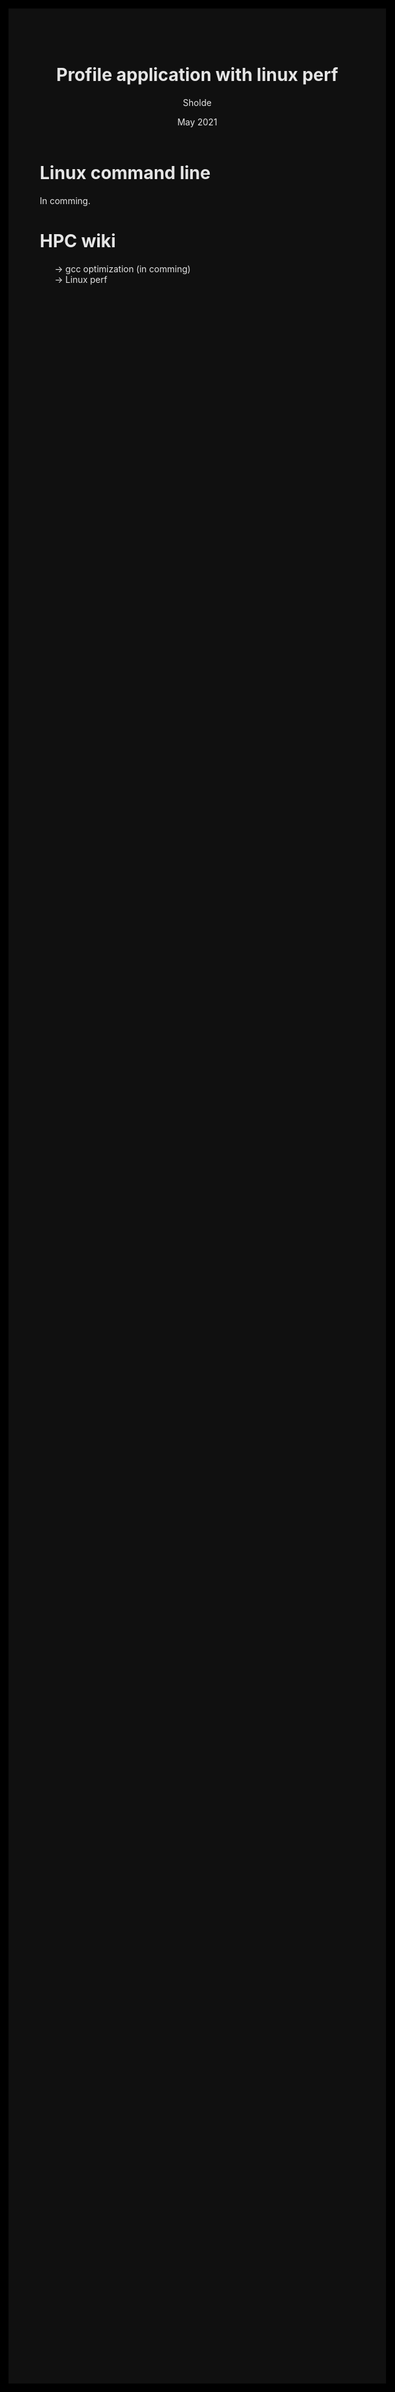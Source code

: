 #+TITLE: Profile application with linux perf
#+AUTHOR: Sholde
#+DATE: May 2021

#+OPTIONS: html-postamble:nil

# Pur html
#+HTML_HEAD: <style>html {background-color: #000000; color: #e5e5e5;}</style>
#+HTML_HEAD: <style>body {background-color: #101010; margin: 100px;}</style>
#+HTML_HEAD: <style>div#content {padding: 10px; border: 1px solid white;}</style>
#+HTML_HEAD: <style>div#table-of-contents {background-color: #202020; margin: 20px; padding: 10px; border: 1px solid white;}</style>
#+HTML_HEAD: <style>div.outline-2 {background-color: #202020; margin: 20px; padding: 10px; border: 1px solid white;}</style>
#+HTML_HEAD: <style>h2 {border-bottom: 1px solid white;}</style>
#+HTML_HEAD: <style>h3 {border-bottom: 1px solid white;}</style>
#+HTML_HEAD: <style>a {text-decoration:none; color: #e5e5e5;}</style>
#+HTML_HEAD: <style>li {list-style-type: none;}</style>
#+HTML_HEAD: <style>a:hover {color: #00ff00; padding-left: 10px;}</style>

# Source
#+HTML_HEAD: <style>div#org-src-container {background-color: #303030; box-shadow: none;}</style>
#+HTML_HEAD: <style>pre:hover {border: 2px solid green;}</style>
#+HTML_HEAD: <style>pre {background-color: #303030; border: 2px solid white; box-shadow: none;}</style>
#+HTML_HEAD: <style>pre.src {background-color: #303030; color: #e5e5e5;}</style>
#+HTML_HEAD: <style>pre.src:before {color: #000000;}</style>

* Linux command line

  In comming.
  
* HPC wiki

  - [[./gcc][-> gcc optimization (in comming)]]
  - [[./perf.html][-> Linux perf]]


